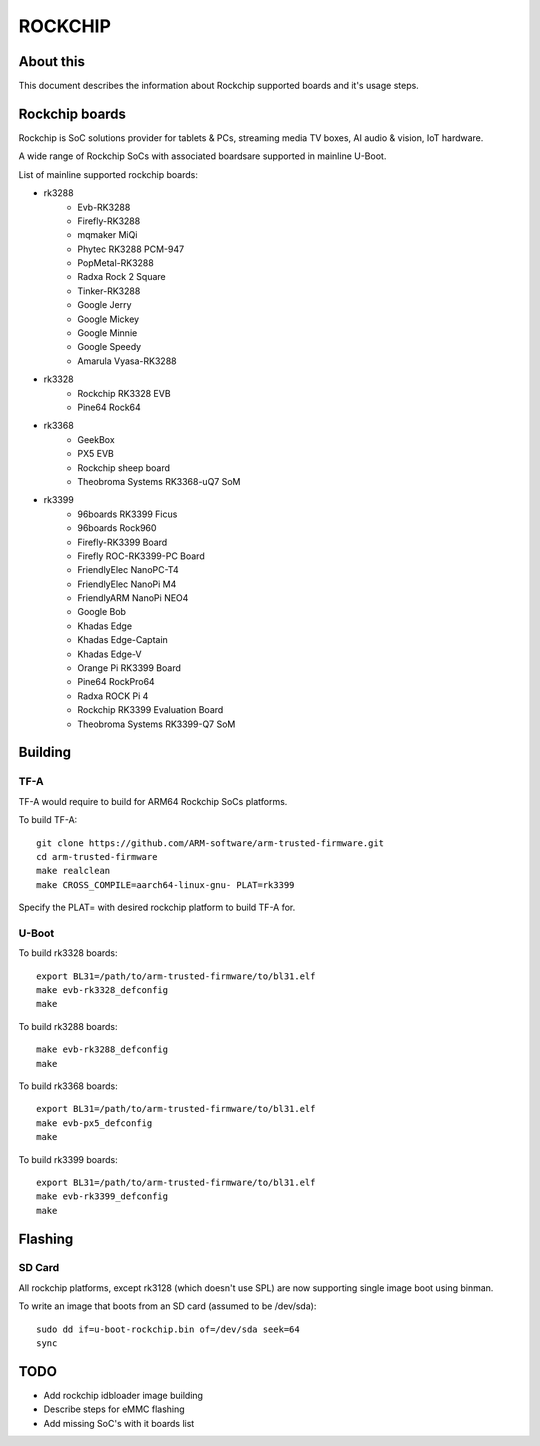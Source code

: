 .. SPDX-License-Identifier: GPL-2.0+
.. Copyright (C) 2019 Jagan Teki <jagan@amarulasolutions.com>

ROCKCHIP
========

About this
----------

This document describes the information about Rockchip supported boards
and it's usage steps.

Rockchip boards
---------------

Rockchip is SoC solutions provider for tablets & PCs, streaming media
TV boxes, AI audio & vision, IoT hardware.

A wide range of Rockchip SoCs with associated boardsare supported in
mainline U-Boot.

List of mainline supported rockchip boards:

* rk3288
     - Evb-RK3288
     - Firefly-RK3288
     - mqmaker MiQi
     - Phytec RK3288 PCM-947
     - PopMetal-RK3288
     - Radxa Rock 2 Square
     - Tinker-RK3288
     - Google Jerry
     - Google Mickey
     - Google Minnie
     - Google Speedy
     - Amarula Vyasa-RK3288
* rk3328
     - Rockchip RK3328 EVB
     - Pine64 Rock64
* rk3368
     - GeekBox
     - PX5 EVB
     - Rockchip sheep board
     - Theobroma Systems RK3368-uQ7 SoM
* rk3399
     - 96boards RK3399 Ficus
     - 96boards Rock960
     - Firefly-RK3399 Board
     - Firefly ROC-RK3399-PC Board
     - FriendlyElec NanoPC-T4
     - FriendlyElec NanoPi M4
     - FriendlyARM NanoPi NEO4
     - Google Bob
     - Khadas Edge
     - Khadas Edge-Captain
     - Khadas Edge-V
     - Orange Pi RK3399 Board
     - Pine64 RockPro64
     - Radxa ROCK Pi 4
     - Rockchip RK3399 Evaluation Board
     - Theobroma Systems RK3399-Q7 SoM

Building
--------

TF-A
^^^^

TF-A would require to build for ARM64 Rockchip SoCs platforms.

To build TF-A::

        git clone https://github.com/ARM-software/arm-trusted-firmware.git
        cd arm-trusted-firmware
        make realclean
        make CROSS_COMPILE=aarch64-linux-gnu- PLAT=rk3399

Specify the PLAT= with desired rockchip platform to build TF-A for.

U-Boot
^^^^^^

To build rk3328 boards::

        export BL31=/path/to/arm-trusted-firmware/to/bl31.elf
        make evb-rk3328_defconfig
        make

To build rk3288 boards::

        make evb-rk3288_defconfig
        make

To build rk3368 boards::

        export BL31=/path/to/arm-trusted-firmware/to/bl31.elf
        make evb-px5_defconfig
        make

To build rk3399 boards::

        export BL31=/path/to/arm-trusted-firmware/to/bl31.elf
        make evb-rk3399_defconfig
        make

Flashing
--------

SD Card
^^^^^^^

All rockchip platforms, except rk3128 (which doesn't use SPL) are now
supporting single image boot using binman.

To write an image that boots from an SD card (assumed to be /dev/sda)::

        sudo dd if=u-boot-rockchip.bin of=/dev/sda seek=64
        sync

TODO
----

- Add rockchip idbloader image building
- Describe steps for eMMC flashing
- Add missing SoC's with it boards list

.. Jagan Teki <jagan@amarulasolutions.com>
.. Thu Oct 17 22:36:14 IST 2019
